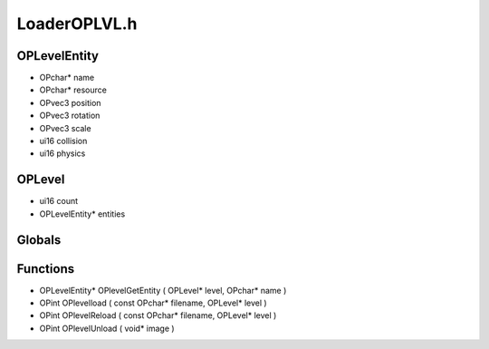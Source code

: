 LoaderOPLVL.h
=========

OPLevelEntity
----------------
- OPchar* name
- OPchar* resource
- OPvec3 position
- OPvec3 rotation
- OPvec3 scale
- ui16 collision
- ui16 physics
OPLevel
----------------
- ui16 count
- OPLevelEntity* entities
Globals
----------------
Functions
----------------
- OPLevelEntity* OPlevelGetEntity ( OPLevel* level, OPchar* name )
- OPint OPlevelload ( const OPchar* filename, OPLevel* level )
- OPint OPlevelReload ( const OPchar* filename, OPLevel* level )
- OPint OPlevelUnload ( void* image )